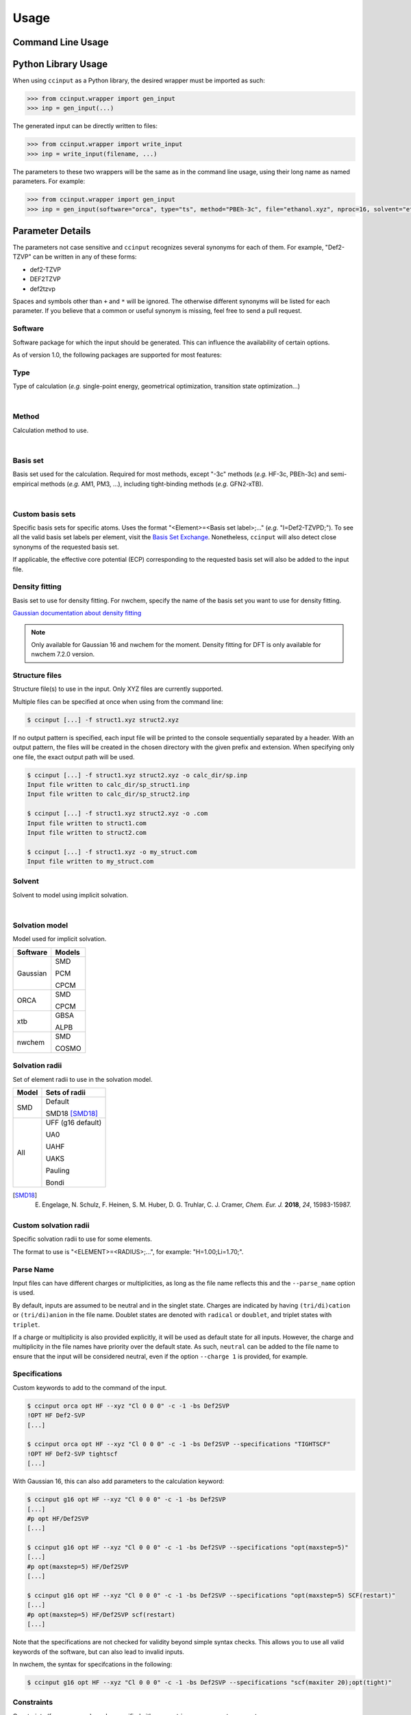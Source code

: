 Usage
=====

Command Line Usage
------------------

.. argparse::
   :ref: ccinput.wrapper.get_parser
   :prog: ccinput

Python Library Usage
--------------------

When using ``ccinput`` as a Python library, the desired wrapper must be imported as such:

.. code-block:: python

        >>> from ccinput.wrapper import gen_input
        >>> inp = gen_input(...)

The generated input can be directly written to files:

.. code-block:: python

        >>> from ccinput.wrapper import write_input
        >>> inp = write_input(filename, ...)

The parameters to these two wrappers will be the same as in the command line usage, using their long name as named parameters. For example:

.. code-block:: python

        >>> from ccinput.wrapper import gen_input
        >>> inp = gen_input(software="orca", type="ts", method="PBEh-3c", file="ethanol.xyz", nproc=16, solvent="ethanol", solvation_model="SMD")

Parameter Details
------------------

The parameters not case sensitive and ``ccinput`` recognizes several synonyms for each of them. For example, "Def2-TZVP" can be written in any of these forms:

- def2-TZVP
- DEF2TZVP
- def2tzvp

Spaces and symbols other than ``+`` and ``*``  will be ignored. The otherwise different synonyms will be listed for each parameter. If you believe that a common or useful synonym is missing, feel free to send a pull request.

Software
^^^^^^^^

Software package for which the input should be generated. This can influence the availability of certain options.

As of version 1.0, the following packages are supported for most features:

.. exec::
   from ccinput.constants import SYN_SOFTWARE
   from ccinput.documentation import format_dict_str
   print(format_dict_str(SYN_SOFTWARE, "Software id"))

Type
^^^^

Type of calculation (*e.g.* single-point energy, geometrical optimization, transition state optimization...)

.. exec::
   from ccinput.documentation import format_calc_types
   print(format_calc_types())

|

Method
^^^^^^

Calculation method to use.

.. collapse:: All computational methods

        .. exec::
           from ccinput.constants import SYN_METHODS
           from ccinput.documentation import format_dict_str
           print(format_dict_str(SYN_METHODS, "Method"))

|

Basis set
^^^^^^^^^

Basis set used for the calculation. Required for most methods, except "-3c" methods (*e.g.* HF-3c, PBEh-3c) and semi-empirical methods (*e.g.* AM1, PM3, ...), including tight-binding methods (*e.g.* GFN2-xTB).

.. collapse:: All basis sets

        .. exec::
           from ccinput.constants import SYN_BASIS_SETS
           from ccinput.documentation import format_dict_str
           print(format_dict_str(SYN_BASIS_SETS, "Basis set"))

|

Custom basis sets
^^^^^^^^^^^^^^^^^

Specific basis sets for specific atoms. Uses the format "<Element>=<Basis set label>;..." (*e.g.* "I=Def2-TZVPD;"). To see all the valid basis set labels per element, visit the `Basis Set Exchange <https://www.basissetexchange.org/>`_. Nonetheless, ``ccinput`` will also detect close synonyms of the requested basis set.

If applicable, the effective core potential (ECP) corresponding to the requested basis set will also be added to the input file.

Density fitting
^^^^^^^^^^^^^^^

Basis set to use for density fitting.
For nwchem, specify the name of the basis set you want to use for density fitting.

`Gaussian documentation about density fitting <https://gaussian.com/basissets/>`_

.. note::

   Only available for Gaussian 16 and nwchem for the moment. Density fitting for DFT is only available for nwchem 7.2.0 version.

Structure files
^^^^^^^^^^^^^^^

Structure file(s) to use in the input. Only XYZ files are currently supported.

Multiple files can be specified at once when using from the command line:

.. code-block:: console

        $ ccinput [...] -f struct1.xyz struct2.xyz

If no output pattern is specified, each input file will be printed to the console sequentially separated by a header. With an output pattern, the files will be created in the chosen directory with the given prefix and extension. When specifying only one file, the exact output path will be used.

.. code-block:: console

        $ ccinput [...] -f struct1.xyz struct2.xyz -o calc_dir/sp.inp
        Input file written to calc_dir/sp_struct1.inp
        Input file written to calc_dir/sp_struct2.inp

        $ ccinput [...] -f struct1.xyz struct2.xyz -o .com
        Input file written to struct1.com
        Input file written to struct2.com

        $ ccinput [...] -f struct1.xyz -o my_struct.com
        Input file written to my_struct.com


Solvent
^^^^^^^

Solvent to model using implicit solvation.

.. collapse:: All solvents

        .. exec::
           from ccinput.constants import SYN_SOLVENTS
           from ccinput.documentation import format_dict_str
           print(format_dict_str(SYN_SOLVENTS, "Solvent"))

|

Solvation model
^^^^^^^^^^^^^^^

Model used for implicit solvation.

========== ========
Software   Models
========== ========
Gaussian   SMD

           PCM

           CPCM

ORCA       SMD

           CPCM

xtb        GBSA

           ALPB

nwchem     SMD

           COSMO

========== ========

Solvation radii
^^^^^^^^^^^^^^^

Set of element radii to use in the solvation model.

.. note:

   Only the default radii and SMD18 radii are implemented in ORCA; the other radii can only be used in Gaussian
   In nwchem only default radii are implemented. However, custom radii can be specified using appropriate command.

======= =================
Model   Sets of radii
======= =================
SMD     Default

        SMD18 [SMD18]_

All     UFF (g16 default)

        UA0 

        UAHF

        UAKS

        Pauling

        Bondi

======= =================

.. [SMD18] E. Engelage, N. Schulz, F. Heinen, S. M. Huber, D. G. Truhlar, C. J. Cramer, *Chem. Eur. J.* **2018**, *24*, 15983-15987.

Custom solvation radii
^^^^^^^^^^^^^^^^^^^^^^

Specific solvation radii to use for some elements.

The format to use is "<ELEMENT>=<RADIUS>;...", for example: "H=1.00;Li=1.70;".

Parse Name
^^^^^^^^^^

Input files can have different charges or multiplicities, as long as the file name reflects this and the ``--parse_name`` option is used.

By default, inputs are assumed to be neutral and in the singlet state. Charges are indicated by having ``(tri/di)cation`` or ``(tri/di)anion`` in the file name. Doublet states are denoted with ``radical`` or ``doublet``, and triplet states with ``triplet``.

If a charge or multiplicity is also provided explicitly, it will be used as default state for all inputs. However, the charge and multiplicity in the file names have priority over the default state. As such, ``neutral`` can be added to the file name to ensure that the input will be considered neutral, even if the option ``--charge 1`` is provided, for example.

Specifications
^^^^^^^^^^^^^^

Custom keywords to add to the command of the input. 

.. code-block:: console

        $ ccinput orca opt HF --xyz "Cl 0 0 0" -c -1 -bs Def2SVP
        !OPT HF Def2-SVP
        [...]

        $ ccinput orca opt HF --xyz "Cl 0 0 0" -c -1 -bs Def2SVP --specifications "TIGHTSCF"
        !OPT HF Def2-SVP tightscf
        [...]

With Gaussian 16, this can also add parameters to the calculation keyword:

.. code-block:: console

        $ ccinput g16 opt HF --xyz "Cl 0 0 0" -c -1 -bs Def2SVP
        [...]
        #p opt HF/Def2SVP
        [...]

        $ ccinput g16 opt HF --xyz "Cl 0 0 0" -c -1 -bs Def2SVP --specifications "opt(maxstep=5)"
        [...]
        #p opt(maxstep=5) HF/Def2SVP
        [...]

        $ ccinput g16 opt HF --xyz "Cl 0 0 0" -c -1 -bs Def2SVP --specifications "opt(maxstep=5) SCF(restart)"
        [...]
        #p opt(maxstep=5) HF/Def2SVP scf(restart)
        [...]

Note that the specifications are not checked for validity beyond simple syntax checks. This allows you to use all valid keywords of the software, but can also lead to invalid inputs.

In nwchem, the syntax for specifcations in the following:

.. code-block:: console

        $ ccinput g16 opt HF --xyz "Cl 0 0 0" -c -1 -bs Def2SVP --specifications "scf(maxiter 20);opt(tight)"

Constraints
^^^^^^^^^^^

Constraints (freeze or scan) can be specified either as a string or as separate parameters.

The string representation allows to specified all the constraints at once in a relatively readable fashion:

.. code-block:: console

   # Freeze the bond between atoms 1 and 2 (starting at 1)
   $ ccinput [...] --constraints "freeze/1_2;"

   # Freeze the angle between atoms 1, 2 and 3
   $ ccinput [...] --constraints "freeze/1_2_3;"

   # Freeze the dihedral angle between atoms 1, 2, 3 and 4
   $ ccinput [...] --constraints "freeze/1_2_3_4;"

   # Different constraints are delimited by semi-colons
   $ ccinput [...] --constraints "freeze/1_2;freeze/3_4_5;"

   # Scans the bond 1-2 from 2 A to 1 A in 10 steps
   # Note that Gaussian does not allow starting values other than those of the current structure.
   # As such, the starting value is ignored with Gaussian.
   $ ccinput [...] --constraints "scan_2_1_10/1_2;"

   # Scans the angle 1-2-3 from 90 degrees to 0 degrees in 10 steps
   $ ccinput [...] --constraints "scan_90_0_10/1_2_3;"

   # Scans the angle 1-2-3 from its current value to 0 degrees in 10 steps
   $ ccinput [...] --constraints "scan_auto_0_10/1_2_3;"

   # Scans the dihedral angle 1-2-3-4 from 90 degrees to 0 degrees in 10 steps
   $ ccinput [...] --constraints "scan_90_0_10/1_2_3_4;"

   # Different types of constraint can be combined
   $ ccinput [...] --constraints "scan_90_0_10/1_2_3;freeze/4_5;"

The library usage uses an identical syntax:

.. code-block:: python

        >>> from ccinput.wrapper import gen_input
        >>> inp = gen_input([...], constraints="scan_90_0_10/1_2_3;freeze/4_5;")

With the string, scans always require the starting value, the final value as well as the number of steps. However, more convenient options are available using ``--scan``, ``--from``, ``--to``, ``--nsteps`` and ``--step``:

.. note::

   Scans are not implemented in nwchem for the moment

.. code-block:: console

   # Also scans the bond 1-2 from 2 A to 1 A in 10 steps
   $ ccinput [...] --scan 1 2 --from 2 --to 1 --nsteps 10

   # Scans the bond 1-2 from its current value to 1 A in 10 steps
   $ ccinput [...] --scan 1 2 --to 1 --nsteps 10

   # Scans the bond 1-2 from its current value to 1 A in steps of 0.1 A
   $ ccinput [...] --scan 1 2 --to 1 --step 0.1

   # Equivalent to the above
   $ ccinput [...] --scan 1 2 --to 1 --step -0.1

   # Scans the bonds 1-2 and 3-4 from their current values to 1 A in steps of 0.1 A
   $ ccinput [...] --scan 1 2 --to 1 --step 0.1 --scan 3 4 --to 1 --step 0.1

   # The order of the sets of parameters matters:
   # Scans the bond 1-2 from 1.9 A to 0.5 A by step of 0.15 and 
   # the bond 3-4 from 1.5 A to 1.0 A in step of 0.1 A
   $ ccinput [...] --scan 1 2 --from 1.9 --to 0.5 --step 0.15 --scan 3 4 --from 1.5 --to 1 --step 0.1

   # Scans the bond 1-2 from 1.5 A to 1.0 A in step of 0.1 A and 
   # the bond 3-4 from 1.9 A to 0.5 A by step of 0.15
   $ ccinput [...] --scan 1 2 --from 1.5 --to 1 --step 0.1 --scan 3 4 --from 1.9 --to 0.5 --step 0.15 

   # However, the exact ordering of each different parameter does not matter
   # Equivalent to the above
   $ ccinput [...] --scan 1 2 --to 1 --from 1.5 --step 0.1 --scan 3 4 --step 0.15 --to 0.5 --from 1.9 

   # Moreover, coordinates can be frozen in a similar fashion
   # Freezes the angle between atoms 1, 2 and 3
   $ ccinput [...] --freeze 1 2 3

   # Freezes the angle between atoms 1, 2 and 3 and 
   # scans the bond 1-2 from its current value to 1 A in steps of 0.1 A
   $ ccinput [...] --freeze 1 2 3 --scan 1 2 --to 1 --step 0.1

   # Equivalent to the above
   $ ccinput [...] --scan 1 2 --to 1 --step 0.1 --freeze 1 2 3 

   # Also equivalent to the above (although confusing)
   $ ccinput [...] --scan 1 2 --to 1 --freeze 1 2 3 --step 0.1


The library usage employs arrays for each parameter, with ``freeze`` and ``scan`` being arrays of arrays (for multiple constraints of multiple atoms each). The scanning parameters are prefixed by the letter "s" (for "scan") due to the name clash with the Python keyword ``from``.

.. code-block:: python

        >>> from ccinput.wrapper import gen_input
        >>> inp = gen_input([...], freeze=[[1, 2]])

        >>> inp = gen_input([...], scan=[[2, 3]], sfrom=[1.0], sto=[1.5], snsteps=[5])

        >>> inp = gen_input([...], scan=[[2, 3]], sfrom=[1.0], sto=[1.5], sstep=[0.1])

        >>> inp = gen_input([...], scan=[[2, 3], [1, 2, 3, 4]], sfrom=[1.0, 120], sto=[1.5, 160], sstep=[0.1, 5])

Presets
-------
Presets offer a convenient way to save sets of parameters and reuse them easily in the command line:

.. code-block:: console

        $ ccinput gaussian opt m062x -bs def2tzvp --specifications "opt(maxstep=5) 5d nosymm" -sm smd -sr smd18 -s methanol --save my_preset
        --- Saved preset 'my_preset'
        software                      gaussian                          
        type                          opt                           
        method                        m062x                         
        basis_set                     def2tzvp                      
        version                       <Y.X.Z>        
        solvent                       methanol                      
        solvation_model               smd                           
        solvation_radii               smd18                         
        specifications                opt(maxstep=5) 5d nosymm

        $ ccinput --preset my_preset --xyz "Cl 0 0 0" -c -1
        %chk=calc.chk
        %nproc=1
        %mem=1000MB
        #p opt(maxstep=5) M062X/Def2TZVP 5d nosymm SCRF(SMD, Solvent=methanol, Read)

        File created by ccinput

        -1 1
        Cl   0.00000000   0.00000000   0.00000000

        modifysph

        Br 2.60
        I 2.74

All parameters can be saved in the preset, except the calculation name and the XYZ structure. To create a preset, simply enter all the desired parameters exactly like when creating an input file and append ``--preset <preset_name>`` to the command. This will not generate any input file and will instead same the parameters as JSON in an accessible user directory (generally ``~/.local/share/ccinput`` or ``C:\\Users\\<username>\\AppData\\Local\\CYLlab\\ccinput``).

Parameters in the preset file can be overwritten when creating the input file: 

.. code-block:: console

        $ ccinput --preset my_preset --xyz "Cl 0 0 0" -c -1
        %chk=calc.chk
        %nproc=1
        %mem=1000MB
        #p opt(maxstep=5) M062X/Def2TZVP 5d nosymm SCRF(SMD, Solvent=methanol, Read)

        File created by ccinput

        -1 1
        Cl   0.00000000   0.00000000   0.00000000

        modifysph

        Br 2.60
        I 2.74


        $ ccinput --preset my_preset --xyz "Cl 0 0 0" -c -1 -s vacuum
        %chk=calc.chk
        %nproc=1
        %mem=1000MB
        #p opt(maxstep=5) M062X/Def2TZVP 5d nosymm

        File created by ccinput

        -1 1
        Cl   0.00000000   0.00000000   0.00000000

Specifications are the only parameters that are not overwritten, but combined:

.. code-block:: console

        $ ccinput --preset my_preset --xyz "Cl 0 0 0" -c -1 -s vacuum --specifications "Int(Ultrafinegrid)"

        %chk=calc.chk
        %nproc=1
        %mem=1000MB
        #p opt(maxstep=5) M062X/Def2TZVP 5d nosymm int(ultrafinegrid)

        File created by ccinput

        -1 1
        Cl   0.00000000   0.00000000   0.00000000

Presets can be permanently modified by specifying new parameters and saving them in the same preset. Unspecified options will not be modified:

.. code-block:: console

        $ ccinput -s vacuum --save my_preset
        --- Saved preset 'my_preset'
        software                      gaussian                      
        type                          opt                           
        method                        m062x                         
        basis_set                     def2tzvp                      
        version                       1.2.2+7.g8e241e2.dirty        
        solvent                       vacuum                        
        solvation_model               smd                           
        solvation_radii               smd18                         
        specifications                opt(maxstep=5) 5d nosymm

        $ ccinput --preset my_preset --xyz "Cl 0 0 0" -c -1
        %chk=calc.chk
        %nproc=1
        %mem=1000MB
        #p opt(maxstep=5) M062X/Def2TZVP 5d nosymm

        File created by ccinput

        -1 1
        Cl   0.00000000   0.00000000   0.00000000


Note that the parameters are not validated on preset creation.
